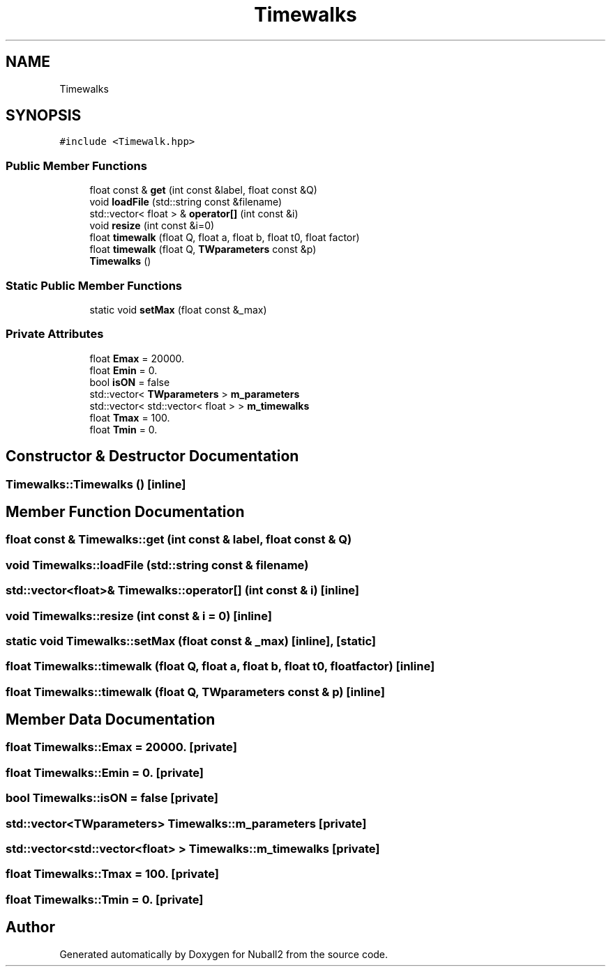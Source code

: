 .TH "Timewalks" 3 "Mon Mar 25 2024" "Nuball2" \" -*- nroff -*-
.ad l
.nh
.SH NAME
Timewalks
.SH SYNOPSIS
.br
.PP
.PP
\fC#include <Timewalk\&.hpp>\fP
.SS "Public Member Functions"

.in +1c
.ti -1c
.RI "float const  & \fBget\fP (int const &label, float const &Q)"
.br
.ti -1c
.RI "void \fBloadFile\fP (std::string const &filename)"
.br
.ti -1c
.RI "std::vector< float > & \fBoperator[]\fP (int const &i)"
.br
.ti -1c
.RI "void \fBresize\fP (int const &i=0)"
.br
.ti -1c
.RI "float \fBtimewalk\fP (float Q, float a, float b, float t0, float factor)"
.br
.ti -1c
.RI "float \fBtimewalk\fP (float Q, \fBTWparameters\fP const &p)"
.br
.ti -1c
.RI "\fBTimewalks\fP ()"
.br
.in -1c
.SS "Static Public Member Functions"

.in +1c
.ti -1c
.RI "static void \fBsetMax\fP (float const &_max)"
.br
.in -1c
.SS "Private Attributes"

.in +1c
.ti -1c
.RI "float \fBEmax\fP = 20000\&."
.br
.ti -1c
.RI "float \fBEmin\fP = 0\&."
.br
.ti -1c
.RI "bool \fBisON\fP = false"
.br
.ti -1c
.RI "std::vector< \fBTWparameters\fP > \fBm_parameters\fP"
.br
.ti -1c
.RI "std::vector< std::vector< float > > \fBm_timewalks\fP"
.br
.ti -1c
.RI "float \fBTmax\fP = 100\&."
.br
.ti -1c
.RI "float \fBTmin\fP = 0\&."
.br
.in -1c
.SH "Constructor & Destructor Documentation"
.PP 
.SS "Timewalks::Timewalks ()\fC [inline]\fP"

.SH "Member Function Documentation"
.PP 
.SS "float const  & Timewalks::get (int const & label, float const & Q)"

.SS "void Timewalks::loadFile (std::string const & filename)"

.SS "std::vector<float>& Timewalks::operator[] (int const & i)\fC [inline]\fP"

.SS "void Timewalks::resize (int const & i = \fC0\fP)\fC [inline]\fP"

.SS "static void Timewalks::setMax (float const & _max)\fC [inline]\fP, \fC [static]\fP"

.SS "float Timewalks::timewalk (float Q, float a, float b, float t0, float factor)\fC [inline]\fP"

.SS "float Timewalks::timewalk (float Q, \fBTWparameters\fP const & p)\fC [inline]\fP"

.SH "Member Data Documentation"
.PP 
.SS "float Timewalks::Emax = 20000\&.\fC [private]\fP"

.SS "float Timewalks::Emin = 0\&.\fC [private]\fP"

.SS "bool Timewalks::isON = false\fC [private]\fP"

.SS "std::vector<\fBTWparameters\fP> Timewalks::m_parameters\fC [private]\fP"

.SS "std::vector<std::vector<float> > Timewalks::m_timewalks\fC [private]\fP"

.SS "float Timewalks::Tmax = 100\&.\fC [private]\fP"

.SS "float Timewalks::Tmin = 0\&.\fC [private]\fP"


.SH "Author"
.PP 
Generated automatically by Doxygen for Nuball2 from the source code\&.
